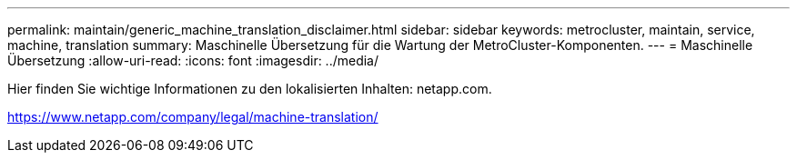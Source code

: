 ---
permalink: maintain/generic_machine_translation_disclaimer.html 
sidebar: sidebar 
keywords: metrocluster, maintain, service, machine, translation 
summary: Maschinelle Übersetzung für die Wartung der MetroCluster-Komponenten. 
---
= Maschinelle Übersetzung
:allow-uri-read: 
:icons: font
:imagesdir: ../media/


Hier finden Sie wichtige Informationen zu den lokalisierten Inhalten: netapp.com.

https://www.netapp.com/company/legal/machine-translation/[]
